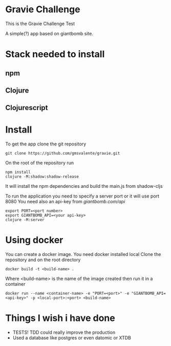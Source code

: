 * Gravie Challenge
  This is the Gravie Challenge Test
  
  A simple(?) app based on giantbomb site.

* Stack needed to install
** npm
** Clojure
** Clojurescript   

* Install
  To get the app clone the git repository
  #+begin_src shell :eval false
  git clone https://github.com/gmsvalente/gravie.git
  #+end_src

  On the root of the repository run
  #+begin_src shell :eval false
  npm install
  clojure -M:shadow:shadow-release
  #+end_src
  It will install the npm dependencies and build the main.js from shadow-cljs

  To run the application you need to specify a server port or it will use port 8080
  You need also an api-key from [[giantbomb.com/api]]

  #+begin_src shell :eval false
  export PORT=<port number>
  export GIANTBOMB_API=<your api-key>
  clojure -M:server
  #+end_src

* Using docker
  You can create a docker image. You need docker installed local
  Clone the repository and on the root directory
  #+begin_src shell :eval false
  docker build -t <build-name> .
  #+end_src

  Where <build-name> is the name of the image created then run it in a container
  #+begin_src shell :eval false
  docker run --name <container-name> -e "PORT=<port>" -e "GIANTBOMB_API=<api-key>" -p <local-port>:<port> <build-name>
  #+end_src


* Things I wish i have done
  - TESTS! TDD could really improve the production
  - Used a database like postgres or even datomic or XTDB

   

